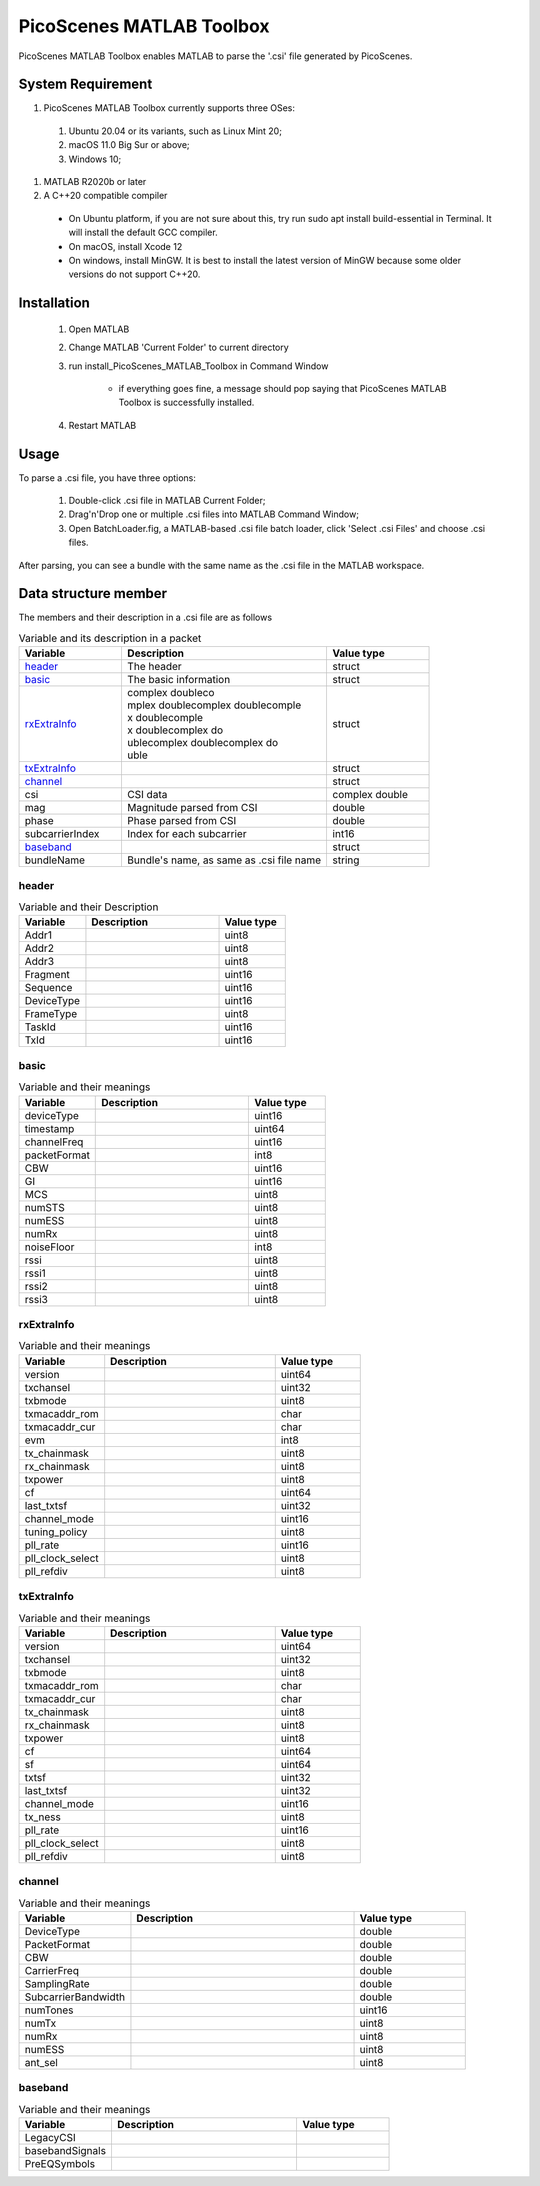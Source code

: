PicoScenes MATLAB Toolbox
===================================

PicoScenes MATLAB Toolbox enables MATLAB to parse the '.csi' file generated by PicoScenes.

System Requirement
------------------------------
#. PicoScenes MATLAB Toolbox currently supports three OSes:

  #. Ubuntu 20.04 or its variants, such as Linux Mint 20;
  #. macOS 11.0 Big Sur or above;
  #. Windows 10;

#. MATLAB R2020b or later

#. A C++20 compatible compiler

  + On Ubuntu platform, if you are not sure about this, try run sudo apt install build-essential in Terminal. It will install the default GCC compiler.
  + On macOS, install Xcode 12
  + On windows, install MinGW. It is best to install the latest version of MinGW because some older versions do not support C++20.

Installation
-------------------

  #. Open MATLAB
  #. Change MATLAB 'Current Folder' to current directory
  #. run install_PicoScenes_MATLAB_Toolbox in Command Window
    
      + if everything goes fine, a message should pop saying that PicoScenes MATLAB Toolbox is successfully installed.

  #. Restart MATLAB

Usage
-------------------
To parse a .csi file, you have three options:

    #. Double-click .csi file in MATLAB Current Folder;
    #. Drag'n'Drop one or multiple .csi files into MATLAB Command Window;
    #. Open BatchLoader.fig, a MATLAB-based .csi file batch loader, click 'Select .csi Files' and choose .csi files.

After parsing, you can see a bundle with the same name as the .csi file in the MATLAB workspace.

Data structure member
----------------------

The members and their description in a .csi file are as follows

.. csv-table:: Variable and its description in a packet
    :header: "Variable", "Description", "Value type"
    :widths: 20, 40, 20

    `header`_, "The header", "struct"
    `basic`_, "The basic information", "struct"
    `rxExtraInfo`_, "
    | complex doubleco
    | mplex doublecomplex doublecomple
    | x doublecomple
    | x doublecomplex do
    | ublecomplex doublecomplex do
    | uble
    ", "struct"
    `txExtraInfo`_, "", "struct"
    `channel`_, "", "struct"
    "csi", "CSI data", "complex double"
    "mag", "Magnitude parsed from CSI", "double"
    "phase", "Phase parsed from CSI", "double"
    "subcarrierIndex", "Index for each subcarrier", "int16"
    `baseband`_, "", "struct"
    "bundleName", "Bundle's name, as same as .csi file name", "string"


header
>>>>>>

.. csv-table:: Variable and their Description
    :header: "Variable", "Description", "Value type"
    :widths: 20, 40, 20

    "Addr1", "", "uint8"
    "Addr2", "", "uint8"
    "Addr3", "", "uint8"
    "Fragment", "", "uint16"
    "Sequence", "", "uint16"
    "DeviceType", "", "uint16"
    "FrameType", "", "uint8"
    "TaskId", "", "uint16"
    "TxId", "", "uint16"

basic
>>>>>>

.. csv-table:: Variable and their meanings
    :header: "Variable", "Description", "Value type"
    :widths: 20, 40, 20

    "deviceType", "", "uint16"
    "timestamp", "", "uint64"
    "channelFreq", "", "uint16"
    "packetFormat", "", "int8"
    "CBW", "", "uint16"
    "GI", "", "uint16"
    "MCS", "", "uint8"
    "numSTS", "", "uint8"
    "numESS", "", "uint8"
    "numRx", "", "uint8"
    "noiseFloor", "", "int8"
    "rssi", "", "uint8"
    "rssi1", "", "uint8"
    "rssi2", "", "uint8"
    "rssi3", "", "uint8"

rxExtraInfo
>>>>>>>>>>>>>

.. csv-table:: Variable and their meanings
    :header: "Variable", "Description", "Value type"
    :widths: 20, 40, 20

    "version", "", "uint64"
    "txchansel", "", "uint32"
    "txbmode", "", "uint8"
    "txmacaddr_rom", "", "char"
    "txmacaddr_cur", "", "char"
    "evm", "", "int8"
    "tx_chainmask", "", "uint8"
    "rx_chainmask", "", "uint8"
    "txpower", "", "uint8"
    "cf", "", "uint64"
    "last_txtsf", "", "uint32"
    "channel_mode", "", "uint16"
    "tuning_policy", "", "uint8"
    "pll_rate", "", "uint16"
    "pll_clock_select", "", "uint8"
    "pll_refdiv", "", "uint8"

txExtraInfo
>>>>>>>>>>>>>>

.. csv-table:: Variable and their meanings
    :header: "Variable", "Description", "Value type"
    :widths: 20, 40, 20

    "version", "", "uint64"
    "txchansel", "", "uint32"
    "txbmode", "", "uint8"
    "txmacaddr_rom", "", "char"
    "txmacaddr_cur", "", "char"
    "tx_chainmask", "", "uint8"
    "rx_chainmask", "", "uint8"
    "txpower", "", "uint8"
    "cf", "", "uint64"
    "sf", " ", "uint64"
    "txtsf", "", "uint32"
    "last_txtsf", "", "uint32"
    "channel_mode", "", "uint16"
    "tx_ness", "", "uint8"
    "pll_rate", "", "uint16"
    "pll_clock_select", "", "uint8"
    "pll_refdiv", "", "uint8"

channel
>>>>>>>>>>>

.. csv-table:: Variable and their meanings
    :header: "Variable", "Description", "Value type"
    :widths: 20, 40, 20

    "DeviceType", "", "double"
    "PacketFormat", "", "double"
    "CBW", "", "double"
    "CarrierFreq", "", "double"
    "SamplingRate", "", "double"
    "SubcarrierBandwidth", "", "double"
    "numTones", "", "uint16"
    "numTx", "", "uint8"
    "numRx", "", "uint8"
    "numESS", " ", "uint8"
    "ant_sel", "", "uint8"

baseband
>>>>>>>>>>>

.. csv-table:: Variable and their meanings
    :header: "Variable", "Description", "Value type"
    :widths: 20, 40, 20

    "LegacyCSI", ""
    "basebandSignals", ""
    "PreEQSymbols", ""

